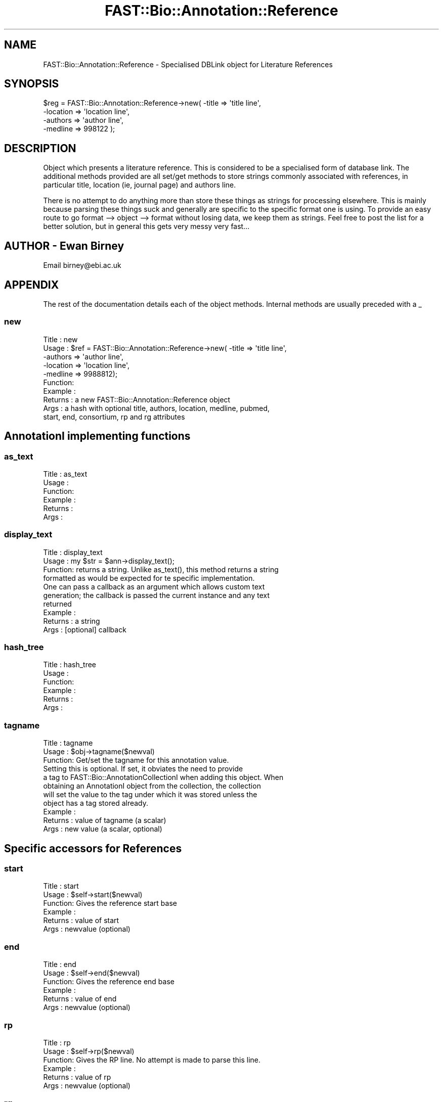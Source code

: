 .\" Automatically generated by Pod::Man 2.23 (Pod::Simple 3.14)
.\"
.\" Standard preamble:
.\" ========================================================================
.de Sp \" Vertical space (when we can't use .PP)
.if t .sp .5v
.if n .sp
..
.de Vb \" Begin verbatim text
.ft CW
.nf
.ne \\$1
..
.de Ve \" End verbatim text
.ft R
.fi
..
.\" Set up some character translations and predefined strings.  \*(-- will
.\" give an unbreakable dash, \*(PI will give pi, \*(L" will give a left
.\" double quote, and \*(R" will give a right double quote.  \*(C+ will
.\" give a nicer C++.  Capital omega is used to do unbreakable dashes and
.\" therefore won't be available.  \*(C` and \*(C' expand to `' in nroff,
.\" nothing in troff, for use with C<>.
.tr \(*W-
.ds C+ C\v'-.1v'\h'-1p'\s-2+\h'-1p'+\s0\v'.1v'\h'-1p'
.ie n \{\
.    ds -- \(*W-
.    ds PI pi
.    if (\n(.H=4u)&(1m=24u) .ds -- \(*W\h'-12u'\(*W\h'-12u'-\" diablo 10 pitch
.    if (\n(.H=4u)&(1m=20u) .ds -- \(*W\h'-12u'\(*W\h'-8u'-\"  diablo 12 pitch
.    ds L" ""
.    ds R" ""
.    ds C` ""
.    ds C' ""
'br\}
.el\{\
.    ds -- \|\(em\|
.    ds PI \(*p
.    ds L" ``
.    ds R" ''
'br\}
.\"
.\" Escape single quotes in literal strings from groff's Unicode transform.
.ie \n(.g .ds Aq \(aq
.el       .ds Aq '
.\"
.\" If the F register is turned on, we'll generate index entries on stderr for
.\" titles (.TH), headers (.SH), subsections (.SS), items (.Ip), and index
.\" entries marked with X<> in POD.  Of course, you'll have to process the
.\" output yourself in some meaningful fashion.
.ie \nF \{\
.    de IX
.    tm Index:\\$1\t\\n%\t"\\$2"
..
.    nr % 0
.    rr F
.\}
.el \{\
.    de IX
..
.\}
.\"
.\" Accent mark definitions (@(#)ms.acc 1.5 88/02/08 SMI; from UCB 4.2).
.\" Fear.  Run.  Save yourself.  No user-serviceable parts.
.    \" fudge factors for nroff and troff
.if n \{\
.    ds #H 0
.    ds #V .8m
.    ds #F .3m
.    ds #[ \f1
.    ds #] \fP
.\}
.if t \{\
.    ds #H ((1u-(\\\\n(.fu%2u))*.13m)
.    ds #V .6m
.    ds #F 0
.    ds #[ \&
.    ds #] \&
.\}
.    \" simple accents for nroff and troff
.if n \{\
.    ds ' \&
.    ds ` \&
.    ds ^ \&
.    ds , \&
.    ds ~ ~
.    ds /
.\}
.if t \{\
.    ds ' \\k:\h'-(\\n(.wu*8/10-\*(#H)'\'\h"|\\n:u"
.    ds ` \\k:\h'-(\\n(.wu*8/10-\*(#H)'\`\h'|\\n:u'
.    ds ^ \\k:\h'-(\\n(.wu*10/11-\*(#H)'^\h'|\\n:u'
.    ds , \\k:\h'-(\\n(.wu*8/10)',\h'|\\n:u'
.    ds ~ \\k:\h'-(\\n(.wu-\*(#H-.1m)'~\h'|\\n:u'
.    ds / \\k:\h'-(\\n(.wu*8/10-\*(#H)'\z\(sl\h'|\\n:u'
.\}
.    \" troff and (daisy-wheel) nroff accents
.ds : \\k:\h'-(\\n(.wu*8/10-\*(#H+.1m+\*(#F)'\v'-\*(#V'\z.\h'.2m+\*(#F'.\h'|\\n:u'\v'\*(#V'
.ds 8 \h'\*(#H'\(*b\h'-\*(#H'
.ds o \\k:\h'-(\\n(.wu+\w'\(de'u-\*(#H)/2u'\v'-.3n'\*(#[\z\(de\v'.3n'\h'|\\n:u'\*(#]
.ds d- \h'\*(#H'\(pd\h'-\w'~'u'\v'-.25m'\f2\(hy\fP\v'.25m'\h'-\*(#H'
.ds D- D\\k:\h'-\w'D'u'\v'-.11m'\z\(hy\v'.11m'\h'|\\n:u'
.ds th \*(#[\v'.3m'\s+1I\s-1\v'-.3m'\h'-(\w'I'u*2/3)'\s-1o\s+1\*(#]
.ds Th \*(#[\s+2I\s-2\h'-\w'I'u*3/5'\v'-.3m'o\v'.3m'\*(#]
.ds ae a\h'-(\w'a'u*4/10)'e
.ds Ae A\h'-(\w'A'u*4/10)'E
.    \" corrections for vroff
.if v .ds ~ \\k:\h'-(\\n(.wu*9/10-\*(#H)'\s-2\u~\d\s+2\h'|\\n:u'
.if v .ds ^ \\k:\h'-(\\n(.wu*10/11-\*(#H)'\v'-.4m'^\v'.4m'\h'|\\n:u'
.    \" for low resolution devices (crt and lpr)
.if \n(.H>23 .if \n(.V>19 \
\{\
.    ds : e
.    ds 8 ss
.    ds o a
.    ds d- d\h'-1'\(ga
.    ds D- D\h'-1'\(hy
.    ds th \o'bp'
.    ds Th \o'LP'
.    ds ae ae
.    ds Ae AE
.\}
.rm #[ #] #H #V #F C
.\" ========================================================================
.\"
.IX Title "FAST::Bio::Annotation::Reference 3"
.TH FAST::Bio::Annotation::Reference 3 "2013-06-20" "perl v5.12.3" "User Contributed Perl Documentation"
.\" For nroff, turn off justification.  Always turn off hyphenation; it makes
.\" way too many mistakes in technical documents.
.if n .ad l
.nh
.SH "NAME"
FAST::Bio::Annotation::Reference \- Specialised DBLink object for Literature References
.SH "SYNOPSIS"
.IX Header "SYNOPSIS"
.Vb 4
\&    $reg = FAST::Bio::Annotation::Reference\->new( \-title    => \*(Aqtitle line\*(Aq,
\&                                            \-location => \*(Aqlocation line\*(Aq,
\&                                            \-authors  => \*(Aqauthor line\*(Aq,
\&                                            \-medline  => 998122 );
.Ve
.SH "DESCRIPTION"
.IX Header "DESCRIPTION"
Object which presents a literature reference. This is considered to be
a specialised form of database link. The additional methods provided
are all set/get methods to store strings commonly associated with
references, in particular title, location (ie, journal page) and
authors line.
.PP
There is no attempt to do anything more than store these things as
strings for processing elsewhere. This is mainly because parsing these
things suck and generally are specific to the specific format one is
using. To provide an easy route to go format \-\-> object \-\-> format
without losing data, we keep them as strings. Feel free to post the
list for a better solution, but in general this gets very messy very
fast...
.SH "AUTHOR \- Ewan Birney"
.IX Header "AUTHOR - Ewan Birney"
Email birney@ebi.ac.uk
.SH "APPENDIX"
.IX Header "APPENDIX"
The rest of the documentation details each of the object
methods. Internal methods are usually preceded with a _
.SS "new"
.IX Subsection "new"
.Vb 10
\& Title   : new
\& Usage   : $ref = FAST::Bio::Annotation::Reference\->new( \-title => \*(Aqtitle line\*(Aq,
\&                           \-authors => \*(Aqauthor line\*(Aq,
\&                           \-location => \*(Aqlocation line\*(Aq,
\&                           \-medline => 9988812);
\& Function:
\& Example :
\& Returns : a new FAST::Bio::Annotation::Reference object
\& Args    : a hash with optional title, authors, location, medline, pubmed,
\&           start, end, consortium, rp and rg attributes
.Ve
.SH "AnnotationI implementing functions"
.IX Header "AnnotationI implementing functions"
.SS "as_text"
.IX Subsection "as_text"
.Vb 6
\& Title   : as_text
\& Usage   :
\& Function:
\& Example :
\& Returns :
\& Args    :
.Ve
.SS "display_text"
.IX Subsection "display_text"
.Vb 4
\& Title   : display_text
\& Usage   : my $str = $ann\->display_text();
\& Function: returns a string. Unlike as_text(), this method returns a string
\&           formatted as would be expected for te specific implementation.
\&
\&           One can pass a callback as an argument which allows custom text
\&           generation; the callback is passed the current instance and any text
\&           returned
\& Example :
\& Returns : a string
\& Args    : [optional] callback
.Ve
.SS "hash_tree"
.IX Subsection "hash_tree"
.Vb 6
\& Title   : hash_tree
\& Usage   :
\& Function:
\& Example :
\& Returns :
\& Args    :
.Ve
.SS "tagname"
.IX Subsection "tagname"
.Vb 3
\& Title   : tagname
\& Usage   : $obj\->tagname($newval)
\& Function: Get/set the tagname for this annotation value.
\&
\&           Setting this is optional. If set, it obviates the need to provide
\&           a tag to FAST::Bio::AnnotationCollectionI when adding this object. When
\&           obtaining an AnnotationI object from the collection, the collection
\&           will set the value to the tag under which it was stored unless the
\&           object has a tag stored already.
\& Example :
\& Returns : value of tagname (a scalar)
\& Args    : new value (a scalar, optional)
.Ve
.SH "Specific accessors for References"
.IX Header "Specific accessors for References"
.SS "start"
.IX Subsection "start"
.Vb 6
\& Title   : start
\& Usage   : $self\->start($newval)
\& Function: Gives the reference start base
\& Example :
\& Returns : value of start
\& Args    : newvalue (optional)
.Ve
.SS "end"
.IX Subsection "end"
.Vb 6
\& Title   : end
\& Usage   : $self\->end($newval)
\& Function: Gives the reference end base
\& Example :
\& Returns : value of end
\& Args    : newvalue (optional)
.Ve
.SS "rp"
.IX Subsection "rp"
.Vb 6
\& Title   : rp
\& Usage   : $self\->rp($newval)
\& Function: Gives the RP line. No attempt is made to parse this line.
\& Example :
\& Returns : value of rp
\& Args    : newvalue (optional)
.Ve
.SS "rg"
.IX Subsection "rg"
.Vb 6
\& Title   : rg
\& Usage   : $obj\->rg($newval)
\& Function: Gives the RG line. This is Swissprot/Uniprot specific, and
\&           if set will usually be identical to the authors attribute,
\&           but the swissprot manual does allow both RG and RA (author)
\&           to be present for the same reference.
\&
\& Example :
\& Returns : value of rg (a scalar)
\& Args    : on set, new value (a scalar or undef, optional)
.Ve
.SS "authors"
.IX Subsection "authors"
.Vb 6
\& Title   : authors
\& Usage   : $self\->authors($newval)
\& Function: Gives the author line. No attempt is made to parse the author line
\& Example :
\& Returns : value of authors
\& Args    : newvalue (optional)
.Ve
.SS "location"
.IX Subsection "location"
.Vb 6
\& Title   : location
\& Usage   : $self\->location($newval)
\& Function: Gives the location line. No attempt is made to parse the location line
\& Example :
\& Returns : value of location
\& Args    : newvalue (optional)
.Ve
.SS "title"
.IX Subsection "title"
.Vb 6
\& Title   : title
\& Usage   : $self\->title($newval)
\& Function: Gives the title line (if exists)
\& Example :
\& Returns : value of title
\& Args    : newvalue (optional)
.Ve
.SS "medline"
.IX Subsection "medline"
.Vb 6
\& Title   : medline
\& Usage   : $self\->medline($newval)
\& Function: Gives the medline number
\& Example :
\& Returns : value of medline
\& Args    : newvalue (optional)
.Ve
.SS "pubmed"
.IX Subsection "pubmed"
.Vb 7
\& Title   : pubmed
\& Usage   : $refobj\->pubmed($newval)
\& Function: Get/Set the PubMed number, if it is different from the MedLine
\&           number.
\& Example :
\& Returns : value of medline
\& Args    : newvalue (optional)
.Ve
.SS "database"
.IX Subsection "database"
.Vb 8
\& Title   : database
\& Usage   :
\& Function: Overrides DBLink database to be hard coded to \*(AqMEDLINE\*(Aq (or \*(AqPUBMED\*(Aq
\&           if only pubmed id has been supplied), unless the database has been
\&           set explicitly before.
\& Example :
\& Returns :
\& Args    :
.Ve
.SS "primary_id"
.IX Subsection "primary_id"
.Vb 7
\& Title   : primary_id
\& Usage   :
\& Function: Overrides DBLink primary_id to provide medline number, or pubmed
\&           number if only that has been defined
\& Example :
\& Returns :
\& Args    :
.Ve
.SS "optional_id"
.IX Subsection "optional_id"
.Vb 6
\& Title   : optional_id
\& Usage   :
\& Function: Overrides DBLink optional_id to provide the PubMed number.
\& Example :
\& Returns :
\& Args    :
.Ve
.SS "publisher"
.IX Subsection "publisher"
.Vb 6
\& Title   : publisher
\& Usage   : $self\->publisher($newval)
\& Function: Gives the publisher line. No attempt is made to parse the publisher line
\& Example :
\& Returns : value of publisher
\& Args    : newvalue (optional)
.Ve
.SS "editors"
.IX Subsection "editors"
.Vb 6
\& Title   : editors
\& Usage   : $self\->editors($newval)
\& Function: Gives the editors line. No attempt is made to parse the editors line
\& Example :
\& Returns : value of editors
\& Args    : newvalue (optional)
.Ve
.SS "encoded_ref"
.IX Subsection "encoded_ref"
.Vb 8
\& Title   : encoded_ref
\& Usage   : $self\->encoded_ref($newval)
\& Function: Gives the encoded_ref line. No attempt is made to parse the encoded_ref line
\&    (this is added for reading PDB records (REFN record), where this contains
\&     ISBN/ISSN/ASTM code)
\& Example :
\& Returns : value of encoded_ref
\& Args    : newvalue (optional)
.Ve
.SS "doi"
.IX Subsection "doi"
.Vb 5
\& Title   : doi
\& Usage   : $self\->doi($newval)
\& Function: Gives the DOI (Digital Object Identifier) from the International
\&           DOI Foundation (http://www.doi.org/), which can be used to resolve
\&                   URL links for the full\-text documents using:
\&
\&                   http://dx.doi.org/<doi>
\&
\& Example :
\& Returns : value of doi
\& Args    : newvalue (optional)
.Ve
.SS "consortium"
.IX Subsection "consortium"
.Vb 6
\& Title   : consortium
\& Usage   : $self\->consortium($newval)
\& Function: Gives the consortium line. No attempt is made to parse the consortium line
\& Example :
\& Returns : value of consortium
\& Args    : newvalue (optional)
.Ve
.SS "gb_reference"
.IX Subsection "gb_reference"
.Vb 11
\& Title   : gb_reference
\& Usage   : $obj\->gb_reference($newval)
\& Function: Gives the generic GenBank REFERENCE line. This is GenBank\-specific.
\&           If set, this includes everything on the reference line except
\&                   the REFERENCE tag and the reference count.  This is mainly a
\&                   fallback for the few instances when REFERENCE lines have unusual
\&                   additional information such as split sequence locations, feature
\&                   references, etc.  See Bug 2020 in Bugzilla for more information.
\& Example :
\& Returns : value of gb_reference (a scalar)
\& Args    : on set, new value (a scalar or undef, optional)
.Ve
